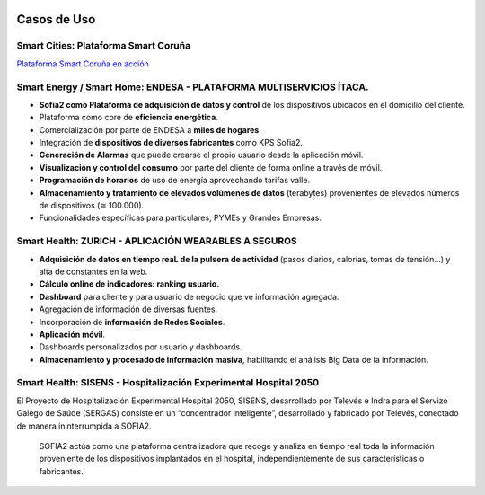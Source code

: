 .. figure::  ./images/logo_sofia2_grande.png
 :align:   center
 
Casos de Uso
============

Smart Cities: Plataforma Smart Coruña
--------------------------------------

|ver-video| `Plataforma Smart Coruña en acción <https://www.youtube.com/watch?v=9G4ivBegc2E>`_


Smart Energy / Smart Home: ENDESA - PLATAFORMA MULTISERVICIOS ÍTACA.
--------------------------------------------------------------------

* **Sofia2 como Plataforma de adquisición de datos y control** de los dispositivos ubicados en el domicilio del cliente.

* Plataforma como core de  **eficiencia energética**.

* Comercialización por parte de ENDESA a **miles de hogares**. 

* Integración de **dispositivos de diversos fabricantes** como KPS Sofia2.

* **Generación de Alarmas** que puede crearse el propio usuario desde la aplicación móvil.

* **Visualización y control del consumo** por parte del cliente de forma online a través de móvil.

* **Programación de horarios** de uso de energía aprovechando tarifas valle.

* **Almacenamiento y tratamiento de elevados volúmenes de datos** (terabytes) provenientes de elevados números de dispositivos (≅ 100.000).

* Funcionalidades específicas para particulares, PYMEs y Grandes Empresas.


.. figure::  ./images/Endesa-smart-home.png
 :align:   center
 

Smart Health: ZURICH - APLICACIÓN WEARABLES A SEGUROS
-----------------------------------------------------

* **Adquisición de datos en tiempo reaL de la pulsera de actividad** (pasos diarios, calorías, tomas de tensión…) y alta de constantes en la web.

* **Cálculo online de indicadores: ranking usuario.**

* **Dashboard** para cliente y para usuario de negocio que ve información agregada.

* Agregación de información de diversas fuentes.

* Incorporación de **información de Redes Sociales**.

* **Aplicación móvil**.

* Dashboards personalizados por usuario y dashboards.

* **Almacenamiento y procesado de información masiva**, habilitando el análisis Big Data de la información.


.. figure::  ./images/Zurith-smart-health.png
 :align:   center



Smart Health: SISENS - Hospitalización Experimental Hospital 2050
-----------------------------------------------------------------
El Proyecto de Hospitalización Experimental Hospital 2050, SISENS, desarrollado por Televés e Indra para el Servizo Galego de Saúde (SERGAS) consiste en un “concentrador inteligente”, desarrollado y fabricado por Televés, conectado de manera ininterrumpida a SOFIA2.

 SOFIA2 actúa como una plataforma centralizadora que recoge y analiza en tiempo real toda la información proveniente de los dispositivos implantados en el hospital, independientemente de sus características o fabricantes.



.. |ver-video| image:: ./images//youtube.png
   :target: <https://www.youtube.com/watch?v=9G4ivBegc2E>
